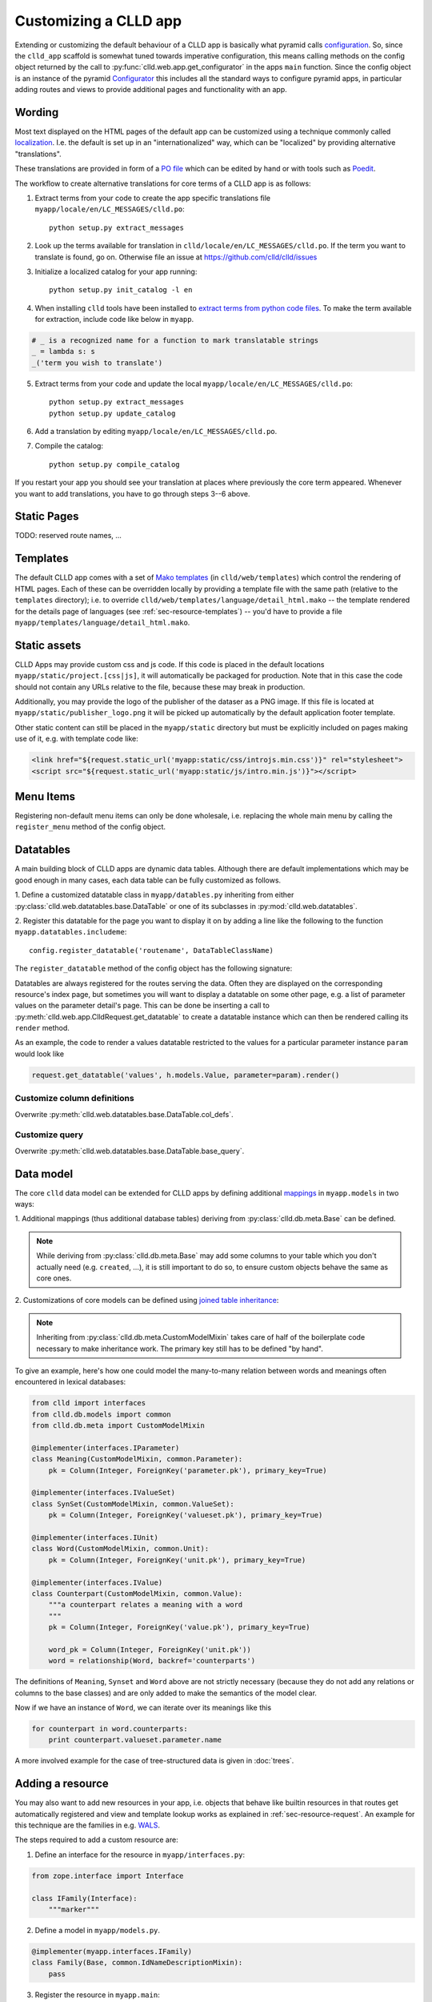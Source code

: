 
Customizing a CLLD app
----------------------

Extending or customizing the default behaviour of a CLLD app is basically what pyramid
calls `configuration <http://docs.pylonsproject.org/projects/pyramid/en/latest/narr/configuration.html>`_.
So, since the ``clld_app`` scaffold is somewhat tuned towards imperative configuration,
this means calling methods on the config object returned by the call to
:py:func:`clld.web.app.get_configurator` in the apps ``main`` function.
Since the config object is an instance of the pyramid
`Configurator <http://docs.pylonsproject.org/projects/pyramid/en/latest/api/config.html#pyramid.config.Configurator>`_
this includes all the standard ways to configure pyramid apps, in particular adding
routes and views to provide additional pages and functionality with an app.


Wording
~~~~~~~

Most text displayed on the HTML pages of the default app can be customized using a technique
commonly called `localization <http://docs.pylonsproject.org/projects/pyramid/en/latest/narr/i18n.html>`_.
I.e. the default is set up in an "internationalized" way, which can be "localized" by providing
alternative "translations".

These translations are provided in form of a `PO file <http://www.gnu.org/software/gettext/manual/html_node/PO-Files.html>`_
which can be edited by hand or with tools such as `Poedit <http://www.poedit.net>`_.

The workflow to create alternative translations for core terms of a CLLD app is as follows:

1. Extract terms from your code to create the app specific translations file ``myapp/locale/en/LC_MESSAGES/clld.po``::

    python setup.py extract_messages

2. Look up the terms available for translation in ``clld/locale/en/LC_MESSAGES/clld.po``.
   If the term you want to translate is found, go on. Otherwise file an issue at https://github.com/clld/clld/issues
3. Initialize a localized catalog for your app running::

    python setup.py init_catalog -l en

4. When installing ``clld`` tools have been installed to
   `extract terms from python code files <http://docs.pylonsproject.org/projects/pyramid/en/latest/narr/i18n.html#extracting-messages-from-code-and-templates>`_.
   To make the term available for extraction, include code like below in ``myapp``.

.. code-block:: python

    # _ is a recognized name for a function to mark translatable strings
    _ = lambda s: s
    _('term you wish to translate')

5. Extract terms from your code and update the local ``myapp/locale/en/LC_MESSAGES/clld.po``::

    python setup.py extract_messages
    python setup.py update_catalog

6. Add a translation by editing ``myapp/locale/en/LC_MESSAGES/clld.po``.
7. Compile the catalog::

    python setup.py compile_catalog

If you restart your app you should see your translation at places where previously the core term appeared.
Whenever you want to add translations, you have to go through steps 3--6 above.


Static Pages
~~~~~~~~~~~~

TODO: reserved route names, ...


Templates
~~~~~~~~~

The default CLLD app comes with a set of `Mako templates <http://makotemplates.org>`_
(in ``clld/web/templates``) which control the rendering of HTML pages. Each of these can be
overridden locally by providing a template file with the same path (relative to the ``templates``
directory); i.e. to override ``clld/web/templates/language/detail_html.mako`` -- the template
rendered for the details page of languages (see :ref:`sec-resource-templates`) -- you'd have to provide a file
``myapp/templates/language/detail_html.mako``.


.. _sec-static-assets:

Static assets
~~~~~~~~~~~~~

CLLD Apps may provide custom css and js code. If this code is placed in the default
locations ``myapp/static/project.[css|js]``, it will automatically be packaged for
production. Note that in this case the code should not contain any URLs relative to
the file, because these may break in production.

Additionally, you may provide the logo of the publisher of the dataser as a PNG image.
If this file is located at ``myapp/static/publisher_logo.png`` it will be picked up
automatically by the default application footer template.

Other static content can still be placed in the ``myapp/static`` directory but must be
explicitly included on pages making use of it, e.g. with template code like:

.. code-block:: html

    <link href="${request.static_url('myapp:static/css/introjs.min.css')}" rel="stylesheet">
    <script src="${request.static_url('myapp:static/js/intro.min.js')}"></script>


Menu Items
~~~~~~~~~~

Registering non-default menu items can only be done wholesale, i.e. replacing the whole
main menu by calling the ``register_menu`` method of the config object.

.. py:function:: register_menu(*items) #*

    :param items: (name, factory) pairs, where factory is a callable that accepts the two parameters (ctx, req) and returns a pair (url, label) to use for the menu link and name is used to compare with the ``active_menu`` attribute of templates.


Datatables
~~~~~~~~~~

A main building block of CLLD apps are dynamic data tables. Although there are default
implementations which may be good enough in many cases, each data table can be fully
customized as follows.

1. Define a customized datatable class in ``myapp/datables.py`` inheriting from either
:py:class:`clld.web.datatables.base.DataTable` or one
of its subclasses in :py:mod:`clld.web.datatables`.

2. Register this datatable for the page you want to display it on by
adding a line like the following to the function ``myapp.datatables.includeme``::

    config.register_datatable('routename', DataTableClassName)

The ``register_datatable`` method of the config object has the following signature:

.. py:function:: register_datatable(route_name, cls)

    :param str route_name: Name of the route which maps to the view serving the data (see :ref:`sec-resource-routes`).
    :param class cld: Python class inheriting from :py:class:`clld.web.datatables.base.DataTable`.

Datatables are always registered for the routes serving the data. Often they are
displayed on the corresponding resource's index page, but sometimes you will want to
display a datatable on some other page, e.g. a list of parameter values on the
parameter detail's page. This can be done be inserting a call to
:py:meth:`clld.web.app.ClldRequest.get_datatable` to create a datatable instance which can
then be rendered calling its ``render`` method.

As an example, the code to render a values datatable restricted to the values for a
particular parameter instance ``param`` would look like

.. code-block:: python

    request.get_datatable('values', h.models.Value, parameter=param).render()


Customize column definitions
++++++++++++++++++++++++++++

Overwrite :py:meth:`clld.web.datatables.base.DataTable.col_defs`.


Customize query
++++++++++++++++

Overwrite :py:meth:`clld.web.datatables.base.DataTable.base_query`.


Data model
~~~~~~~~~~

The core ``clld`` data model can be extended for CLLD apps by defining additional
`mappings <http://docs.sqlalchemy.org/en/rel_0_9/orm/tutorial.html#declare-a-mapping>`_
in ``myapp.models`` in two ways:

1. Additional mappings (thus additional database tables) deriving from :py:class:`clld.db.meta.Base`
can be defined.

.. note::

    While deriving from :py:class:`clld.db.meta.Base` may add some columns to your table which
    you don't actually need (e.g. ``created``, ...), it is still important to do so, to
    ensure custom objects behave the same as core ones.

2. Customizations of core models can be defined using
`joined table inheritance <http://docs.sqlalchemy.org/en/latest/orm/inheritance.html#joined-table-inheritance>`_:

.. code-block:: python
    :emphasize-lines: 7,8,12

    from sqlalchemy import Column, Integer, ForeignKey
    from zope.interface import implementer
    from clld.interfaces import IContribution
    from clld.db.meta import CustomModelMixin
    from clld.db.models.common import Contribution

    @implementer(IContribution)
    class Chapter(Contribution, CustomModelMixin):
        """Contributions in WALS are chapters chapters. These comprise a set of features with
        corresponding values and a descriptive text.
        """
        pk = Column(Integer, ForeignKey('contribution.pk'), primary_key=True)
        # add more Columns and relationships here

.. note::

    Inheriting from :py:class:`clld.db.meta.CustomModelMixin` takes care of half of the
    boilerplate code necessary to make inheritance work. The primary key still has to be
    defined "by hand".


To give an example, here's how one could model the many-to-many relation between words and
meanings often encountered in lexical databases:

.. code-block:: python

    from clld import interfaces
    from clld.db.models import common
    from clld.db.meta import CustomModelMixin

    @implementer(interfaces.IParameter)
    class Meaning(CustomModelMixin, common.Parameter):
        pk = Column(Integer, ForeignKey('parameter.pk'), primary_key=True)

    @implementer(interfaces.IValueSet)
    class SynSet(CustomModelMixin, common.ValueSet):
        pk = Column(Integer, ForeignKey('valueset.pk'), primary_key=True)

    @implementer(interfaces.IUnit)
    class Word(CustomModelMixin, common.Unit):
        pk = Column(Integer, ForeignKey('unit.pk'), primary_key=True)

    @implementer(interfaces.IValue)
    class Counterpart(CustomModelMixin, common.Value):
        """a counterpart relates a meaning with a word
        """
        pk = Column(Integer, ForeignKey('value.pk'), primary_key=True)

        word_pk = Column(Integer, ForeignKey('unit.pk'))
        word = relationship(Word, backref='counterparts')

The definitions of ``Meaning``, ``Synset`` and ``Word`` above are not strictly necessary
(because they do not add any relations or columns to the base classes) and are only
added to make the semantics of the model clear.

Now if we have an instance of ``Word``, we can iterate over its meanings like this

.. code-block:: python

    for counterpart in word.counterparts:
        print counterpart.valueset.parameter.name

A more involved example for the case of tree-structured data is given in :doc:`trees`.


.. _sec-extending-resource:

Adding a resource
~~~~~~~~~~~~~~~~~

You may also want to add new resources in your app, i.e. objects that behave like builtin
resources in that routes get automatically registered and view and template lookup works
as explained in :ref:`sec-resource-request`.
An example for this technique are the families in e.g. `WALS <http://wals.info/languoid/family/khoisan>`_.

The steps required to add a custom resource are:

1. Define an interface for the resource in ``myapp/interfaces.py``:

.. code-block:: python

    from zope.interface import Interface

    class IFamily(Interface):
        """marker"""

2. Define a model in ``myapp/models.py``.

.. code-block:: python

    @implementer(myapp.interfaces.IFamily)
    class Family(Base, common.IdNameDescriptionMixin):
        pass

3. Register the resource in ``myapp.main``:

.. code-block:: python

    config.register_resource('family', Family, IFamily)

4. Create templates for HTML views, e.g. ``myapp/templates/family/detail_html.mako``,
5. and register these:

.. code-block:: python

    from clld.web.adapters.base import adapter_factory
    ...
    config.register_adapter(adapter_factory('family/detail_html.mako'), IFamily)


Custom maps
~~~~~~~~~~~

The appearance of :ref:`sec-maps` in ``clld`` apps depends on various factors which can be
tweaked for customization:

- the Python code that renders the HTML for the map,
- the GeoJSON data which is passed as map layers,
- the JavaScript code implementing the map.


.. _sec-geojson:

GeoJSON adapters
++++++++++++++++

GeoJSON in ``clld`` is just another type of representation of a resource, thus it is
created by a suitable adapter, usually derived from
:py:class:`clld.web.adapters.geojson.GeoJSON`.


Map classes
+++++++++++

Maps in ``clld`` are implemented as subclasses of :py:class:`clld.web.maps.Map`. These
classes tie together behavior implemented in javascript (based on leaflet) with Python
code used to assemble the map data, options and legends.

The following :py:attr:`clld.web.maps.Map.options` are recognized:

============= ============== ============================= =================================================================
name          type           default                       description
============= ============== ============================= =================================================================
sidebar       ``bool``       ``False``                     whether the map is rendered in the sidebar
show_labels   ``bool``       ``False``                     whether labels are shown by default
no_showlabels ``bool``       ``False``                     whether the control to show labels should be hidden
no_popup      ``bool``       ``False``                     whether clicking on markers opens an info window
no_link       ``bool``       ``False``                     whether clicking on markers links to the language page
info_route    ``str``        ``'language_alt'``            name of the route to query for info window contents
info_query    ``dict``       ``{}``                        query parameters to pass when requesting info window content
hash          ``bool``       ``False``                     whether map state should be tracked via URL fragment
max_zoom      ``int``        ``6``                         maximal zoom level allowed for the map
zoom          ``int``        ``5``                         zoom level of the map
center        ``(lat, lon)`` ``None``                      center of the map
icon_size     ``int``        ``20`` if sidebar else ``30`` size of marker icons in pixels
icons         ``str``        ``'base'``                    name of a javascript marker factory function
on_init       ``str``        ``None``                      name of a javascript function to call when initialization is done
base_layer    ``str``        ``None``                      name of a base layer which should be selected upon map load
============= ============== ============================= =================================================================


Custom URLs
~~~~~~~~~~~

When an established database is ported to CLLD it may be necessary to support legacy URLs
for its resources (as was the case for WALS). This can be achieved by passing a ``route_patterns``
dict, mapping route names to custom patterns, in the settings to :py:func:`clld.web.app.get_configurator`
like in the following example from WALS:

.. code-block:: python

    def main(global_config, **settings):
        settings['route_patterns'] = {
            'languages': '/languoid',
            'language': '/languoid/lect/wals_code_{id:[^/\.]+}',
        }
        config = get_configurator('wals3', **dict(settings=settings))


Misc Utilities
~~~~~~~~~~~~~~

http://www.muthukadan.net/docs/zca.html#utility

- IMapMarker
- ILinkAttrs
- ICtxFactoryQuery
